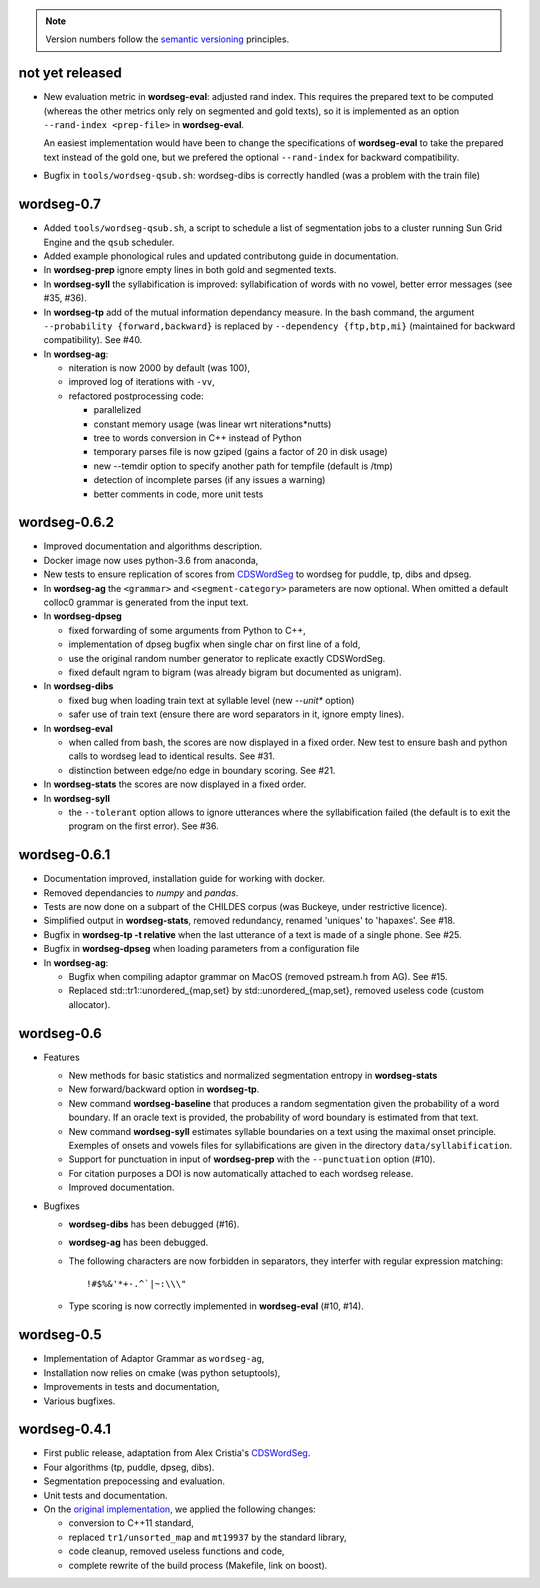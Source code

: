 .. note::
   Version numbers follow the `semantic versioning
   <https://semver.org/>`_ principles.

not yet released
----------------

* New evaluation metric in **wordseg-eval**: adjusted rand index. This
  requires the prepared text to be computed (whereas the other metrics
  only rely on segmented and gold texts), so it is implemented as an
  option ``--rand-index <prep-file>`` in **wordseg-eval**.

  An easiest implementation would have been to change the
  specifications of **wordseg-eval** to take the prepared text instead
  of the gold one, but we prefered the optional ``--rand-index``
  for backward compatibility.

* Bugfix in ``tools/wordseg-qsub.sh``: wordseg-dibs is correctly handled
  (was a problem with the train file)

wordseg-0.7
-----------

* Added ``tools/wordseg-qsub.sh``, a script to schedule a list of
  segmentation jobs to a cluster running Sun Grid Engine and the
  ``qsub`` scheduler.

* Added example phonological rules and updated contributong guide in
  documentation.

* In **wordseg-prep** ignore empty lines in both gold and segmented
  texts.

* In **wordseg-syll** the syllabification is improved: syllabification
  of words with no vowel, better error messages (see #35, #36).

* In **wordseg-tp** add of the mutual information dependancy
  measure. In the bash command, the argument ``--probability
  {forward,backward}`` is replaced by ``--dependency {ftp,btp,mi}``
  (maintained for backward compatibility). See #40.

* In **wordseg-ag**:

  * niteration is now 2000 by default (was 100),
  * improved log of iterations with ``-vv``,
  * refactored postprocessing code:

    * parallelized
    * constant memory usage (was linear wrt niterations*nutts)
    * tree to words conversion in C++ instead of Python
    * temporary parses file is now gziped (gains a factor of 20 in disk usage)
    * new --temdir option to specify another path for tempfile (default is /tmp)
    * detection of incomplete parses (if any issues a warning)
    * better comments in code, more unit tests


wordseg-0.6.2
-------------

* Improved documentation and algorithms description.

* Docker image now uses python-3.6 from anaconda,

* New tests to ensure replication of scores from `CDSWordSeg
  <https://github.com/alecristia/CDSwordSeg>`_ to wordseg for puddle,
  tp, dibs and dpseg.

* In **wordseg-ag** the ``<grammar>`` and ``<segment-category>``
  parameters are now optional. When omitted a default colloc0 grammar
  is generated from the input text.

* In **wordseg-dpseg**

  * fixed forwarding of some arguments from Python to C++,
  * implementation of dpseg bugfix when single char on first line of
    a fold,
  * use the original random number generator to replicate exactly
    CDSWordSeg.
  * fixed default ngram to bigram (was already bigram but documented
    as unigram).

* In **wordseg-dibs**

  * fixed bug when loading train text at syllable level (new
    *--unit** option)
  * safer use of train text (ensure there are word separators in
    it, ignore empty lines).

* In **wordseg-eval**

  * when called from bash, the scores are now displayed in a fixed
    order. New test to ensure bash and python calls to wordseg lead to
    identical results. See #31.
  * distinction between edge/no edge in boundary scoring. See #21.

* In **wordseg-stats** the scores are now displayed in a fixed order.

* In **wordseg-syll**

  * the ``--tolerant`` option allows to ignore utterances where the
    syllabification failed (the default is to exit the program on the
    first error). See #36.


wordseg-0.6.1
-------------

* Documentation improved, installation guide for working with docker.

* Removed dependancies to *numpy* and *pandas*.

* Tests are now done on a subpart of the CHILDES corpus (was Buckeye,
  under restrictive licence).

* Simplified output in **wordseg-stats**, removed redundancy, renamed
  'uniques' to 'hapaxes'. See #18.

* Bugfix in **wordseg-tp -t relative** when the last utterance of a
  text is made of a single phone. See #25.

* Bugfix in **wordseg-dpseg** when loading parameters from a configuration file

* In **wordseg-ag**:

  * Bugfix when compiling adaptor grammar on MacOS (removed pstream.h
    from AG). See #15.

  * Replaced std::tr1::unordered_{map,set} by std::unordered_{map,set},
    removed useless code (custom allocator).


wordseg-0.6
-----------

* Features

  * New methods for basic statistics and normalized segmentation
    entropy in **wordseg-stats**

  * New forward/backward option in **wordseg-tp**.

  * New command **wordseg-baseline** that produces a random
    segmentation given the probability of a word boundary. If an
    oracle text is provided, the probability of word boundary is
    estimated from that text.

  * New command **wordseg-syll** estimates syllable boundaries on a
    text using the maximal onset principle. Exemples of onsets and
    vowels files for syllabifications are given in the directory
    ``data/syllabification``.

  * Support for punctuation in input of **wordseg-prep** with the
    ``--punctuation`` option (#10).

  * For citation purposes a DOI is now automatically attached to
    each wordseg release.

  * Improved documentation.

* Bugfixes

  * **wordseg-dibs** has been debugged (#16).

  * **wordseg-ag** has been debugged.

  * The following characters are now forbidden in separators, they
    interfer with regular expression matching::

      !#$%&'*+-.^`|~:\\\"

  * Type scoring is now correctly implemented in **wordseg-eval**
    (#10, #14).


wordseg-0.5
-----------

* Implementation of Adaptor Grammar as ``wordseg-ag``,
* Installation now relies on cmake (was python setuptools),
* Improvements in tests and documentation,
* Various bugfixes.


wordseg-0.4.1
-------------

* First public release, adaptation from Alex Cristia's
  `CDSWordSeg <https://github.com/alecristia/CDSwordSeg>`_.
* Four algorithms (tp, puddle, dpseg, dibs).
* Segmentation prepocessing and evaluation.
* Unit tests and documentation.
* On the `original implementation
  <https://github.com/lawphill/phillips-pearl2014>`_, we applied the
  following changes:

  * conversion to C++11 standard,
  * replaced ``tr1/unsorted_map`` and ``mt19937`` by the standard library,
  * code cleanup, removed useless functions and code,
  * complete rewrite of the build process (Makefile, link on boost).
